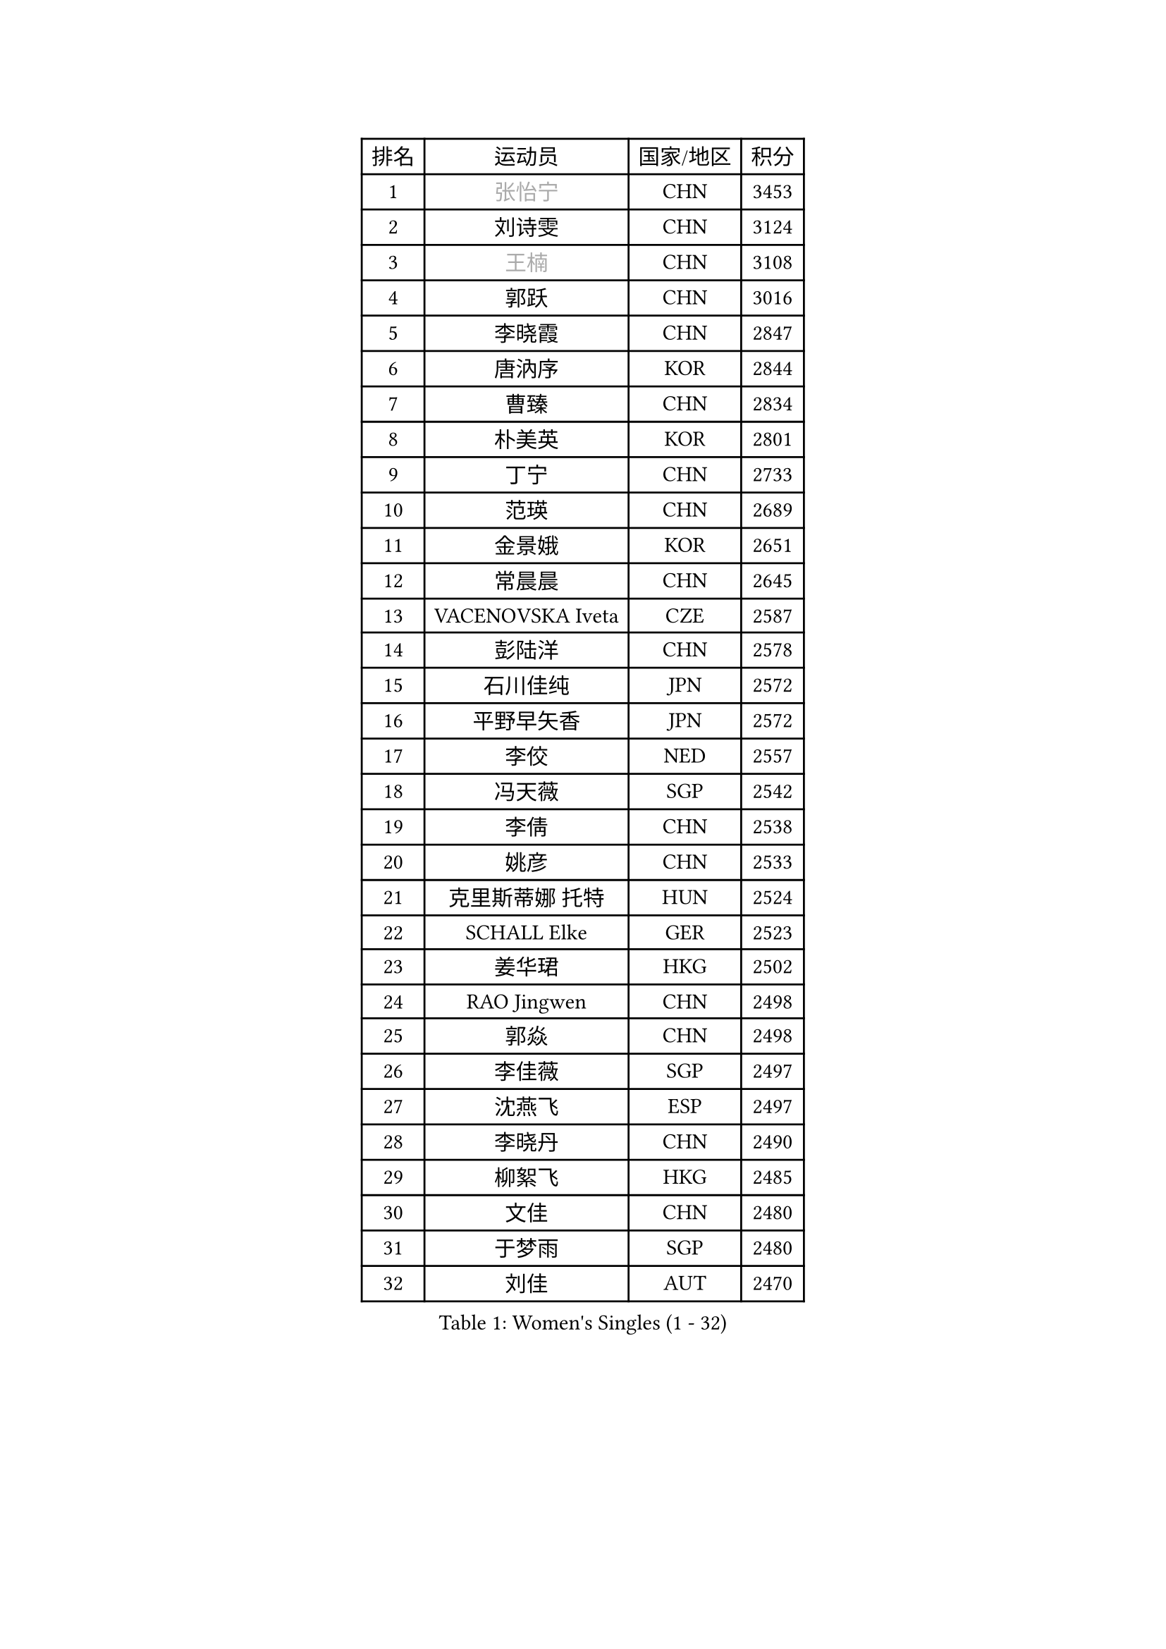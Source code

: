
#set text(font: ("Courier New", "NSimSun"))
#figure(
  caption: "Women's Singles (1 - 32)",
    table(
      columns: 4,
      [排名], [运动员], [国家/地区], [积分],
      [1], [#text(gray, "张怡宁")], [CHN], [3453],
      [2], [刘诗雯], [CHN], [3124],
      [3], [#text(gray, "王楠")], [CHN], [3108],
      [4], [郭跃], [CHN], [3016],
      [5], [李晓霞], [CHN], [2847],
      [6], [唐汭序], [KOR], [2844],
      [7], [曹臻], [CHN], [2834],
      [8], [朴美英], [KOR], [2801],
      [9], [丁宁], [CHN], [2733],
      [10], [范瑛], [CHN], [2689],
      [11], [金景娥], [KOR], [2651],
      [12], [常晨晨], [CHN], [2645],
      [13], [VACENOVSKA Iveta], [CZE], [2587],
      [14], [彭陆洋], [CHN], [2578],
      [15], [石川佳纯], [JPN], [2572],
      [16], [平野早矢香], [JPN], [2572],
      [17], [李佼], [NED], [2557],
      [18], [冯天薇], [SGP], [2542],
      [19], [李倩], [CHN], [2538],
      [20], [姚彦], [CHN], [2533],
      [21], [克里斯蒂娜 托特], [HUN], [2524],
      [22], [SCHALL Elke], [GER], [2523],
      [23], [姜华珺], [HKG], [2502],
      [24], [RAO Jingwen], [CHN], [2498],
      [25], [郭焱], [CHN], [2498],
      [26], [李佳薇], [SGP], [2497],
      [27], [沈燕飞], [ESP], [2497],
      [28], [李晓丹], [CHN], [2490],
      [29], [柳絮飞], [HKG], [2485],
      [30], [文佳], [CHN], [2480],
      [31], [于梦雨], [SGP], [2480],
      [32], [刘佳], [AUT], [2470],
    )
  )#pagebreak()

#set text(font: ("Courier New", "NSimSun"))
#figure(
  caption: "Women's Singles (33 - 64)",
    table(
      columns: 4,
      [排名], [运动员], [国家/地区], [积分],
      [33], [CHOI Moonyoung], [KOR], [2457],
      [34], [LI Xue], [FRA], [2451],
      [35], [LI Chunli], [NZL], [2443],
      [36], [维多利亚 帕芙洛维奇], [BLR], [2424],
      [37], [王越古], [SGP], [2415],
      [38], [STEFANOVA Nikoleta], [ITA], [2388],
      [39], [JIA Jun], [CHN], [2388],
      [40], [李洁], [NED], [2385],
      [41], [石垣优香], [JPN], [2382],
      [42], [高军], [USA], [2373],
      [43], [孙蓓蓓], [SGP], [2365],
      [44], [#text(gray, "TASEI Mikie")], [JPN], [2356],
      [45], [吴雪], [DOM], [2355],
      [46], [若宫三纱子], [JPN], [2352],
      [47], [ODOROVA Eva], [SVK], [2337],
      [48], [CAO Lisi], [CHN], [2332],
      [49], [SUN Jin], [CHN], [2327],
      [50], [WANG Chen], [CHN], [2321],
      [51], [BOLLMEIER Nadine], [GER], [2320],
      [52], [石贺净], [KOR], [2317],
      [53], [吴佳多], [GER], [2316],
      [54], [帖雅娜], [HKG], [2312],
      [55], [KRAVCHENKO Marina], [ISR], [2308],
      [56], [HUANG Yi-Hua], [TPE], [2305],
      [57], [CHEN TONG Fei-Ming], [TPE], [2297],
      [58], [冯亚兰], [CHN], [2293],
      [59], [STRBIKOVA Renata], [CZE], [2289],
      [60], [YAN Chimei], [SMR], [2287],
      [61], [MONTEIRO DODEAN Daniela], [ROU], [2287],
      [62], [ZHU Fang], [ESP], [2281],
      [63], [FUJINUMA Ai], [JPN], [2279],
      [64], [YIP Lily], [USA], [2274],
    )
  )#pagebreak()

#set text(font: ("Courier New", "NSimSun"))
#figure(
  caption: "Women's Singles (65 - 96)",
    table(
      columns: 4,
      [排名], [运动员], [国家/地区], [积分],
      [65], [森田美咲], [JPN], [2265],
      [66], [#text(gray, "TERUI Moemi")], [JPN], [2264],
      [67], [林菱], [HKG], [2257],
      [68], [KIM Jong], [PRK], [2254],
      [69], [福原爱], [JPN], [2249],
      [70], [PARK Youngsook], [KOR], [2242],
      [71], [#text(gray, "LU Yun-Feng")], [TPE], [2239],
      [72], [PESOTSKA Margaryta], [UKR], [2238],
      [73], [KOMWONG Nanthana], [THA], [2237],
      [74], [GATINSKA Katalina], [BUL], [2236],
      [75], [武杨], [CHN], [2229],
      [76], [CECHOVA Dana], [CZE], [2227],
      [77], [李倩], [POL], [2223],
      [78], [YAMANASHI Yuri], [JPN], [2222],
      [79], [伊丽莎白 萨玛拉], [ROU], [2219],
      [80], [FERLIANA Christine], [INA], [2217],
      [81], [福冈春菜], [JPN], [2216],
      [82], [WANG Xuan], [CHN], [2212],
      [83], [PAVLOVICH Veronika], [BLR], [2210],
      [84], [木子], [CHN], [2208],
      [85], [KUZMINA Elena], [RUS], [2207],
      [86], [单晓娜], [GER], [2194],
      [87], [ONO Shiho], [JPN], [2193],
      [88], [#text(gray, "JIAO Yongli")], [ESP], [2188],
      [89], [KONISHI An], [JPN], [2186],
      [90], [BARTHEL Zhenqi], [GER], [2184],
      [91], [SKOV Mie], [DEN], [2182],
      [92], [HIURA Reiko], [JPN], [2174],
      [93], [李恩姬], [KOR], [2172],
      [94], [DAS Mouma], [IND], [2167],
      [95], [KIM Kyungha], [KOR], [2160],
      [96], [JEON Hyekyung], [KOR], [2159],
    )
  )#pagebreak()

#set text(font: ("Courier New", "NSimSun"))
#figure(
  caption: "Women's Singles (97 - 128)",
    table(
      columns: 4,
      [排名], [运动员], [国家/地区], [积分],
      [97], [TIMINA Elena], [NED], [2158],
      [98], [XIAN Yifang], [FRA], [2158],
      [99], [HSIUNG Nai-I], [TPE], [2151],
      [100], [FUJII Yuko], [JPN], [2140],
      [101], [JEE Minhyung], [AUS], [2139],
      [102], [MOLNAR Cornelia], [CRO], [2138],
      [103], [藤井宽子], [JPN], [2135],
      [104], [文炫晶], [KOR], [2135],
      [105], [侯美玲], [TUR], [2129],
      [106], [HAN Hye Song], [PRK], [2120],
      [107], [#text(gray, "KOSTROMINA Tatyana")], [BLR], [2119],
      [108], [KO Somi], [KOR], [2118],
      [109], [MA Wenting], [NOR], [2117],
      [110], [XU Jie], [POL], [2114],
      [111], [ERDELJI Anamaria], [SRB], [2114],
      [112], [PASKAUSKIENE Ruta], [LTU], [2112],
      [113], [PETROVA Detelina], [BUL], [2111],
      [114], [YOON Sunae], [KOR], [2110],
      [115], [HAPONOVA Hanna], [UKR], [2109],
      [116], [#text(gray, "PAOVIC Sandra")], [CRO], [2107],
      [117], [LANG Kristin], [GER], [2103],
      [118], [乔治娜 波塔], [HUN], [2102],
      [119], [BILENKO Tetyana], [UKR], [2100],
      [120], [TAN Wenling], [ITA], [2099],
      [121], [TANIOKA Ayuka], [JPN], [2098],
      [122], [FEHER Gabriela], [SRB], [2095],
      [123], [张瑞], [HKG], [2092],
      [124], [FADEEVA Oxana], [RUS], [2092],
      [125], [塔玛拉 鲍罗斯], [CRO], [2091],
      [126], [#text(gray, "KOTIKHINA Irina")], [RUS], [2089],
      [127], [伊莲 埃万坎], [GER], [2083],
      [128], [KIM Hye Song], [PRK], [2082],
    )
  )